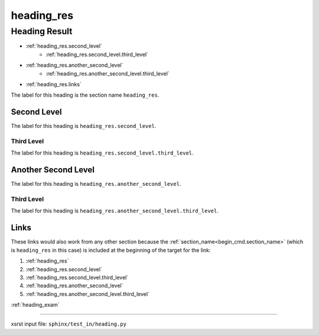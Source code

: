 !!!!!!!!!!!
heading_res
!!!!!!!!!!!

.. meta::
   :keywords: heading_res, heading, result

.. index:: heading_res, heading, result

.. _heading_res:

Heading Result
##############
- :ref:`heading_res.second_level`
    - :ref:`heading_res.second_level.third_level`
- :ref:`heading_res.another_second_level`
    - :ref:`heading_res.another_second_level.third_level`
- :ref:`heading_res.links`

The label for this heading is the section name ``heading_res``.

.. meta::
   :keywords: second, level

.. index:: second, level

.. _heading_res.second_level:

Second Level
************
The label for this heading is ``heading_res.second_level``.

.. meta::
   :keywords: third, level

.. index:: third, level

.. _heading_res.second_level.third_level:

Third Level
===========
The label for this heading is ``heading_res.second_level.third_level``.

.. meta::
   :keywords: another, second, level

.. index:: another, second, level

.. _heading_res.another_second_level:

Another Second Level
********************
The label for this heading is ``heading_res.another_second_level``.

.. meta::
   :keywords: third, level

.. index:: third, level

.. _heading_res.another_second_level.third_level:

Third Level
===========
The label for this heading is
``heading_res.another_second_level.third_level``.

.. meta::
   :keywords: links

.. index:: links

.. _heading_res.links:

Links
*****
These links would also work from any other section because the
:ref:`section_name<begin_cmd.section_name>`
(which is ``heading_res`` in this case)
is included at the beginning of the target for the link:

1. :ref:`heading_res`
2. :ref:`heading_res.second_level`
3. :ref:`heading_res.second_level.third_level`
4. :ref:`heading_res.another_second_level`
5. :ref:`heading_res.another_second_level.third_level`

:ref:`heading_exam`

----

xsrst input file: ``sphinx/test_in/heading.py``
